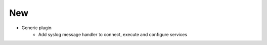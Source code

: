 --------------------------------------------------------------------------------
                                New
--------------------------------------------------------------------------------
* Generic plugin
    * Add syslog message handler to connect, execute and configure services

